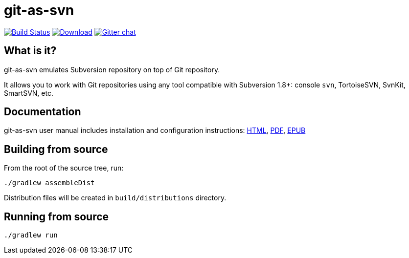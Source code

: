 = git-as-svn
:project-handle: git-as-svn
:slug: bozaro/{project-handle}
:uri-project: https://github.com/{slug}
:uri-ci: {uri-project}/actions?query=branch%3Amaster

image:{uri-project}/workflows/CI/badge.svg?branch=master[Build Status,link={uri-ci}]
image:https://img.shields.io/github/release/{slug}.svg[Download,link="{uri-project}/releases/latest"]
image:https://badges.gitter.im/Join%20Chat.svg[Gitter chat,link="https://gitter.im/{slug}?utm_source=badge&utm_medium=badge&utm_campaign=pr-badge&utm_content=badge"]

== What is it?

git-as-svn emulates Subversion repository on top of Git repository.

It allows you to work with Git repositories using any tool compatible with Subversion 1.8+: console `svn`, TortoiseSVN, SvnKit, SmartSVN, etc.

== Documentation

git-as-svn user manual includes installation and configuration instructions:
https://bozaro.github.io/git-as-svn/htmlsingle/git-as-svn.html[HTML],
https://bozaro.github.io/git-as-svn/git-as-svn.pdf[PDF],
https://bozaro.github.io/git-as-svn/git-as-svn.epub[EPUB]

== Building from source

From the root of the source tree, run:

----
./gradlew assembleDist
----

Distribution files will be created in `build/distributions` directory.

== Running from source

----
./gradlew run
----
